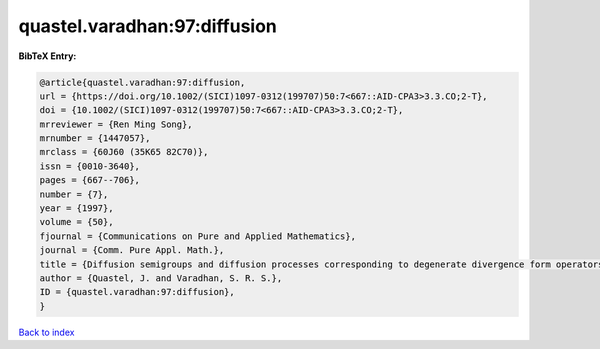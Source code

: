 quastel.varadhan:97:diffusion
=============================

.. :cite:t:`quastel.varadhan:97:diffusion`

.. bibliography:: ../../All.bib

**BibTeX Entry:**

.. code-block:: bibtex

   @article{quastel.varadhan:97:diffusion,
   url = {https://doi.org/10.1002/(SICI)1097-0312(199707)50:7<667::AID-CPA3>3.3.CO;2-T},
   doi = {10.1002/(SICI)1097-0312(199707)50:7<667::AID-CPA3>3.3.CO;2-T},
   mrreviewer = {Ren Ming Song},
   mrnumber = {1447057},
   mrclass = {60J60 (35K65 82C70)},
   issn = {0010-3640},
   pages = {667--706},
   number = {7},
   year = {1997},
   volume = {50},
   fjournal = {Communications on Pure and Applied Mathematics},
   journal = {Comm. Pure Appl. Math.},
   title = {Diffusion semigroups and diffusion processes corresponding to degenerate divergence form operators},
   author = {Quastel, J. and Varadhan, S. R. S.},
   ID = {quastel.varadhan:97:diffusion},
   }

`Back to index <../index>`_
